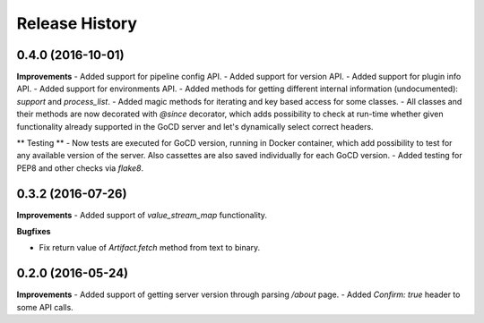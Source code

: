 .. :changelog:

Release History
---------------

0.4.0 (2016-10-01)
++++++++++++++++++

**Improvements**
- Added support for pipeline config API.
- Added support for version API.
- Added support for plugin info API.
- Added support for environments API.
- Added methods for getting different internal information (undocumented): `support` and `process_list`.
- Added magic methods for iterating and key based access for some classes.
- All classes and their methods are now decorated with `@since` decorator, which adds possibility to check
at run-time whether given functionality already supported in the GoCD server and let's dynamically select
correct headers.

** Testing **
- Now tests are executed for GoCD version, running in Docker container, which add possibility
to test for any available version of the server. Also cassettes are also saved individually for
each GoCD version.
- Added testing for PEP8 and other checks via `flake8`.

0.3.2 (2016-07-26)
++++++++++++++++++

**Improvements**
- Added support of `value_stream_map` functionality.

**Bugfixes**

- Fix return value of `Artifact.fetch` method from text to binary.


0.2.0 (2016-05-24)
++++++++++++++++++

**Improvements**
- Added support of getting server version through parsing `/about` page.
- Added `Confirm: true` header to some API calls.

